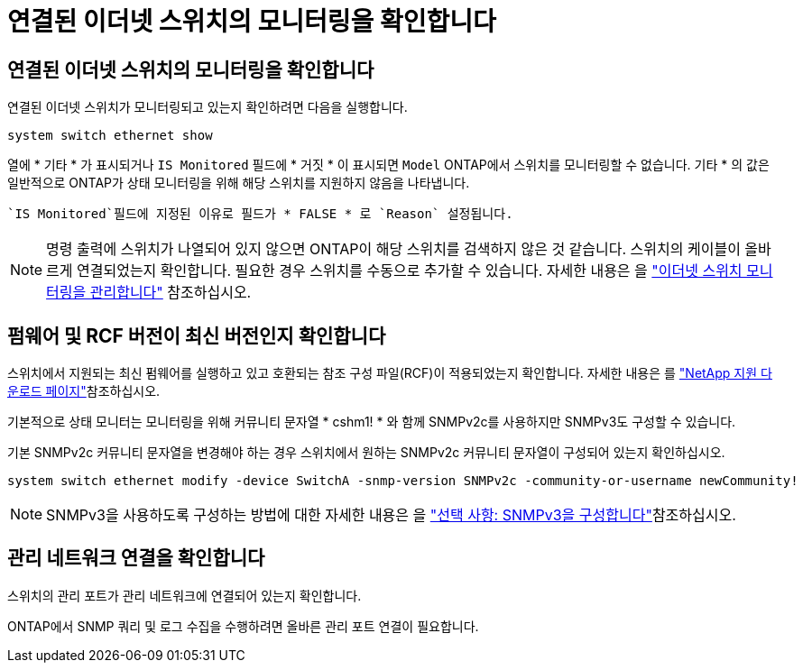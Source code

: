 = 연결된 이더넷 스위치의 모니터링을 확인합니다
:allow-uri-read: 




== 연결된 이더넷 스위치의 모니터링을 확인합니다

연결된 이더넷 스위치가 모니터링되고 있는지 확인하려면 다음을 실행합니다.

[source, cli]
----
system switch ethernet show
----
열에 * 기타 * 가 표시되거나 `IS Monitored` 필드에 * 거짓 * 이 표시되면 `Model` ONTAP에서 스위치를 모니터링할 수 없습니다. 기타 * 의 값은 일반적으로 ONTAP가 상태 모니터링을 위해 해당 스위치를 지원하지 않음을 나타냅니다.

 `IS Monitored`필드에 지정된 이유로 필드가 * FALSE * 로 `Reason` 설정됩니다.

[NOTE]
====
명령 출력에 스위치가 나열되어 있지 않으면 ONTAP이 해당 스위치를 검색하지 않은 것 같습니다. 스위치의 케이블이 올바르게 연결되었는지 확인합니다. 필요한 경우 스위치를 수동으로 추가할 수 있습니다. 자세한 내용은 을 link:manage-monitor.html["이더넷 스위치 모니터링을 관리합니다"] 참조하십시오.

====


== 펌웨어 및 RCF 버전이 최신 버전인지 확인합니다

스위치에서 지원되는 최신 펌웨어를 실행하고 있고 호환되는 참조 구성 파일(RCF)이 적용되었는지 확인합니다. 자세한 내용은 를 https://mysupport.netapp.com/site/downloads["NetApp 지원 다운로드 페이지"^]참조하십시오.

기본적으로 상태 모니터는 모니터링을 위해 커뮤니티 문자열 * cshm1! * 와 함께 SNMPv2c를 사용하지만 SNMPv3도 구성할 수 있습니다.

기본 SNMPv2c 커뮤니티 문자열을 변경해야 하는 경우 스위치에서 원하는 SNMPv2c 커뮤니티 문자열이 구성되어 있는지 확인하십시오.

[source, cli]
----
system switch ethernet modify -device SwitchA -snmp-version SNMPv2c -community-or-username newCommunity!
----

NOTE: SNMPv3을 사용하도록 구성하는 방법에 대한 자세한 내용은 을 link:config-snmpv3.html["선택 사항: SNMPv3을 구성합니다"]참조하십시오.



== 관리 네트워크 연결을 확인합니다

스위치의 관리 포트가 관리 네트워크에 연결되어 있는지 확인합니다.

ONTAP에서 SNMP 쿼리 및 로그 수집을 수행하려면 올바른 관리 포트 연결이 필요합니다.
